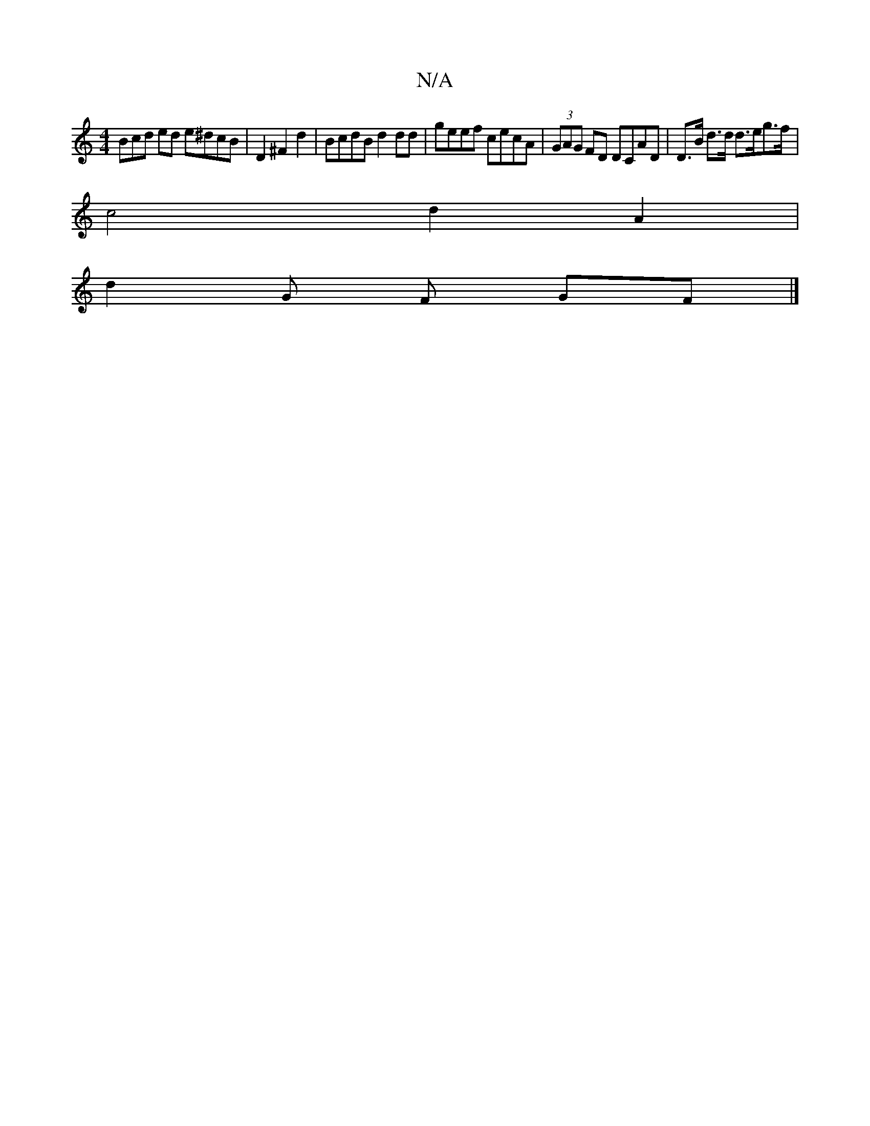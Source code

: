 X:1
T:N/A
M:4/4
R:N/A
K:Cmajor
3Bcd ed e^dcB | D2 ^F2d2 | BcdB d2dd | geef cecA | (3GAG FD DCAD | D>B d>d d>eg>f |
c4- d2 A2 |
d2 G F GF |]


|:(3ABc |de c/B/A G2FA | F>dBd d2 c>d | B>AG>A F>FF>d | B>^d B>c B>de>f | (g3A2f3/2f/2g1|